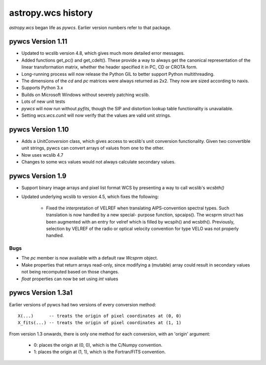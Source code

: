 astropy.wcs history
===================

`astropy.wcs` began life as `pywcs`.  Earlier version numbers refer to
that package.

pywcs Version 1.11
------------------

- Updated to wcslib version 4.8, which gives much more detailed error
  messages.

- Added functions get_pc() and get_cdelt().  These provide a way to
  always get the canonical representation of the linear transformation
  matrix, whether the header specified it in PC, CD or CROTA form.

- Long-running process will now release the Python GIL to better
  support Python multithreading.

- The dimensions of the `cd` and `pc` matrices were always returned as
  2x2.  They now are sized according to naxis.

- Supports Python 3.x

- Builds on Microsoft Windows without severely patching wcslib.

- Lots of new unit tests

- `pywcs` will now run without `pyfits`, though the SIP and distortion
  lookup table functionality is unavailable.

- Setting `wcs.wcs.cunit` will now verify that the values are valid
  unit strings.

pywcs Version 1.10
------------------

- Adds a `UnitConversion` class, which gives access to wcslib's unit
  conversion functionality.  Given two convertible unit strings, pywcs
  can convert arrays of values from one to the other.

- Now uses wcslib 4.7

- Changes to some wcs values would not always calculate secondary values.

pywcs Version 1.9
-----------------

- Support binary image arrays and pixel list format WCS by presenting
  a way to call wcslib's `wcsbth()`

- Updated underlying wcslib to version 4.5, which fixes the following:

    - Fixed the interpretation of VELREF when translating
      AIPS-convention spectral types.  Such translation is now handled
      by a new special- purpose function, spcaips().  The wcsprm
      struct has been augmented with an entry for velref which is
      filled by wcspih() and wcsbth().  Previously, selection by
      VELREF of the radio or optical velocity convention for type VELO
      was not properly handled.

Bugs
````

- The `pc` member is now available with a default raw `Wcsprm`
  object.

- Make properties that return arrays read-only, since modifying a
  (mutable) array could result in secondary values not being
  recomputed based on those changes.

- `float` properties can now be set using `int` values

pywcs Version 1.3a1
-------------------

Earlier versions of pywcs had two versions of every conversion method::

  X(...)      -- treats the origin of pixel coordinates at (0, 0)
  X_fits(...) -- treats the origin of pixel coordinates at (1, 1)

From version 1.3 onwards, there is only one method for each
conversion, with an 'origin' argument:

  - 0: places the origin at (0, 0), which is the C/Numpy convention.

  - 1: places the origin at (1, 1), which is the Fortran/FITS
    convention.

